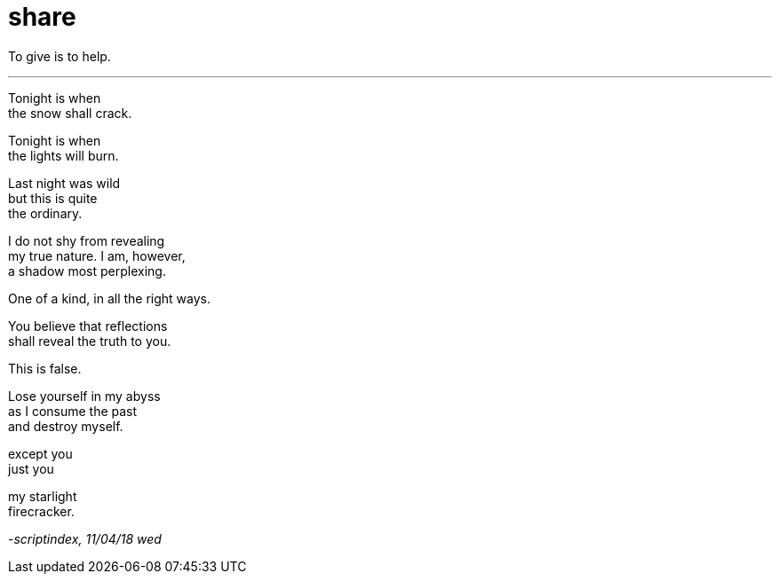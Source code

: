 = share
:hp-tags: poetry
:published-at: 2018-04-11

To give is to help.

---

Tonight is when +
the snow shall crack. +

Tonight is when +
the lights will burn. +

Last night was wild +
but this is quite +
the ordinary. +

I do not shy from revealing +
my true nature. I am, however, +
a shadow most perplexing. +

One of a kind, in all the right ways. +

You believe that reflections +
shall reveal the truth to you. +

This is false. +

Lose yourself in my abyss +
as I consume the past +
and destroy myself. +

except you +
just you +

my starlight +
firecracker.

_-scriptindex, 11/04/18 wed_